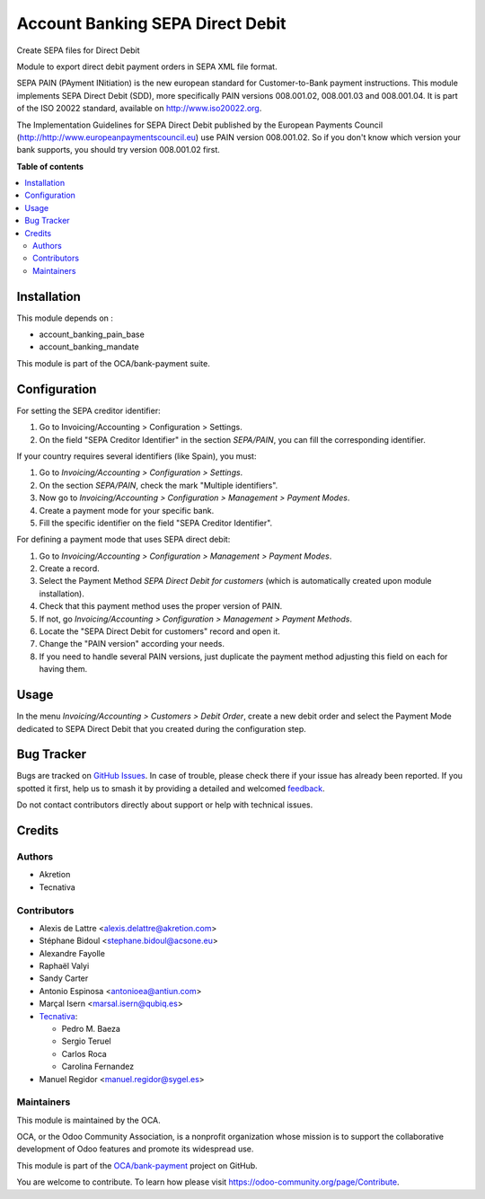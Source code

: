 =================================
Account Banking SEPA Direct Debit
=================================

.. 
   !!!!!!!!!!!!!!!!!!!!!!!!!!!!!!!!!!!!!!!!!!!!!!!!!!!!
   !! This file is generated by oca-gen-addon-readme !!
   !! changes will be overwritten.                   !!
   !!!!!!!!!!!!!!!!!!!!!!!!!!!!!!!!!!!!!!!!!!!!!!!!!!!!
   !! source digest: sha256:98c425e9db970c7f5b5c1f38121f45b2f020062d14293230932858e8104ffb46
   !!!!!!!!!!!!!!!!!!!!!!!!!!!!!!!!!!!!!!!!!!!!!!!!!!!!

.. |badge1| image:: https://img.shields.io/badge/maturity-Beta-yellow.png
    :target: https://odoo-community.org/page/development-status
    :alt: Beta
.. |badge2| image:: https://img.shields.io/badge/licence-AGPL--3-blue.png
    :target: http://www.gnu.org/licenses/agpl-3.0-standalone.html
    :alt: License: AGPL-3
.. |badge3| image:: https://img.shields.io/badge/github-OCA%2Fbank--payment-lightgray.png?logo=github
    :target: https://github.com/OCA/bank-payment/tree/15.0/account_banking_sepa_direct_debit
    :alt: OCA/bank-payment
.. |badge4| image:: https://img.shields.io/badge/weblate-Translate%20me-F47D42.png
    :target: https://translation.odoo-community.org/projects/bank-payment-15-0/bank-payment-15-0-account_banking_sepa_direct_debit
    :alt: Translate me on Weblate
.. |badge5| image:: https://img.shields.io/badge/runboat-Try%20me-875A7B.png
    :target: https://runboat.odoo-community.org/builds?repo=OCA/bank-payment&target_branch=15.0
    :alt: Try me on Runboat

|badge1| |badge2| |badge3| |badge4| |badge5|

Create SEPA files for Direct Debit

Module to export direct debit payment orders in SEPA XML file format.

SEPA PAIN (PAyment INitiation) is the new european standard for
Customer-to-Bank payment instructions. This module implements SEPA Direct
Debit (SDD), more specifically PAIN versions 008.001.02, 008.001.03 and
008.001.04. It is part of the ISO 20022 standard, available on
http://www.iso20022.org.

The Implementation Guidelines for SEPA Direct Debit published by the European
Payments Council (http://http://www.europeanpaymentscouncil.eu) use PAIN
version 008.001.02. So if you don't know which version your bank supports, you
should try version 008.001.02 first.

**Table of contents**

.. contents::
   :local:

Installation
============

This module depends on :

* account_banking_pain_base
* account_banking_mandate

This module is part of the OCA/bank-payment suite.

Configuration
=============

For setting the SEPA creditor identifier:

#. Go to Invoicing/Accounting > Configuration > Settings.
#. On the field "SEPA Creditor Identifier" in the section *SEPA/PAIN*, you can
   fill the corresponding identifier.

If your country requires several identifiers (like Spain), you must:

#. Go to *Invoicing/Accounting > Configuration > Settings*.
#. On the section *SEPA/PAIN*, check the mark "Multiple identifiers".
#. Now go to *Invoicing/Accounting > Configuration > Management > Payment Modes*.
#. Create a payment mode for your specific bank.
#. Fill the specific identifier on the field "SEPA Creditor Identifier".

For defining a payment mode that uses SEPA direct debit:

#. Go to *Invoicing/Accounting > Configuration > Management > Payment Modes*.
#. Create a record.
#. Select the Payment Method *SEPA Direct Debit for customers* (which is
   automatically created upon module installation).
#. Check that this payment method uses the proper version of PAIN.
#. If not, go *Invoicing/Accounting > Configuration > Management > Payment Methods*.
#. Locate the "SEPA Direct Debit for customers" record and open it.
#. Change the "PAIN version" according your needs.
#. If you need to handle several PAIN versions, just duplicate the payment
   method adjusting this field on each for having them.

Usage
=====

In the menu *Invoicing/Accounting > Customers > Debit Order*, create a new debit
order and select the Payment Mode dedicated to SEPA Direct Debit that
you created during the configuration step.

Bug Tracker
===========

Bugs are tracked on `GitHub Issues <https://github.com/OCA/bank-payment/issues>`_.
In case of trouble, please check there if your issue has already been reported.
If you spotted it first, help us to smash it by providing a detailed and welcomed
`feedback <https://github.com/OCA/bank-payment/issues/new?body=module:%20account_banking_sepa_direct_debit%0Aversion:%2015.0%0A%0A**Steps%20to%20reproduce**%0A-%20...%0A%0A**Current%20behavior**%0A%0A**Expected%20behavior**>`_.

Do not contact contributors directly about support or help with technical issues.

Credits
=======

Authors
~~~~~~~

* Akretion
* Tecnativa

Contributors
~~~~~~~~~~~~

* Alexis de Lattre <alexis.delattre@akretion.com>
* Stéphane Bidoul <stephane.bidoul@acsone.eu>
* Alexandre Fayolle
* Raphaël Valyi
* Sandy Carter
* Antonio Espinosa <antonioea@antiun.com>
* Marçal Isern <marsal.isern@qubiq.es>
* `Tecnativa <https://www.tecnativa.com>`__:

  * Pedro M. Baeza
  * Sergio Teruel
  * Carlos Roca
  * Carolina Fernandez
* Manuel Regidor <manuel.regidor@sygel.es>

Maintainers
~~~~~~~~~~~

This module is maintained by the OCA.

.. image:: https://odoo-community.org/logo.png
   :alt: Odoo Community Association
   :target: https://odoo-community.org

OCA, or the Odoo Community Association, is a nonprofit organization whose
mission is to support the collaborative development of Odoo features and
promote its widespread use.

This module is part of the `OCA/bank-payment <https://github.com/OCA/bank-payment/tree/15.0/account_banking_sepa_direct_debit>`_ project on GitHub.

You are welcome to contribute. To learn how please visit https://odoo-community.org/page/Contribute.
